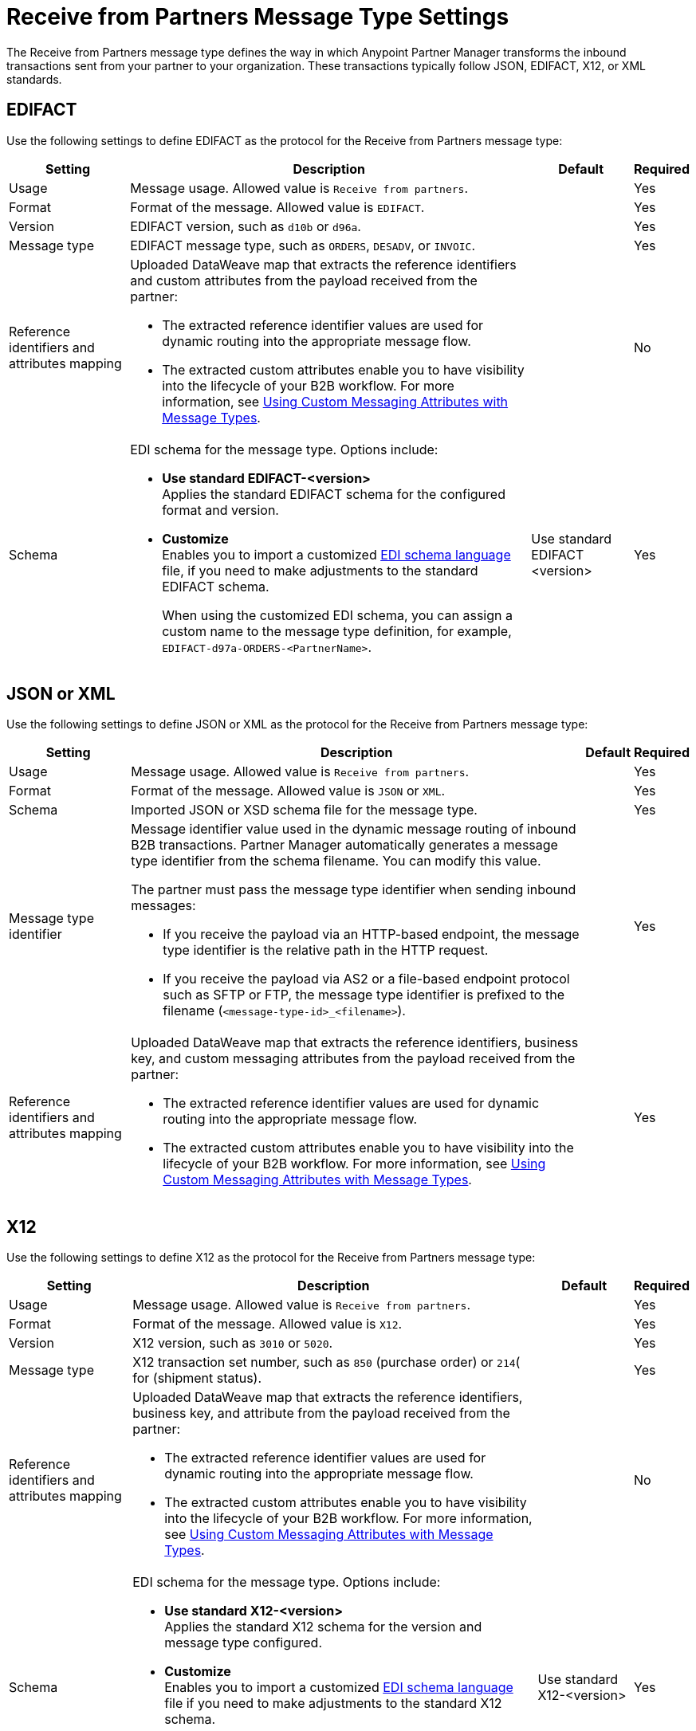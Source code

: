 = Receive from Partners Message Type Settings

The Receive from Partners message type defines the way in which Anypoint Partner Manager transforms the inbound transactions sent from your partner to your organization. These transactions typically follow JSON, EDIFACT, X12, or XML standards.

== EDIFACT

Use the following settings to define EDIFACT as the protocol for the Receive from Partners message type:

[%header%autowidth.spread]
|===
|Setting |Description |Default | Required
|Usage | Message usage. Allowed value is `Receive from partners`. |  | Yes
|Format | Format of the message. Allowed value is `EDIFACT`.| |Yes
|Version | EDIFACT version, such as `d10b` or `d96a`. |  |Yes
|Message type |
EDIFACT message type, such as `ORDERS`, `DESADV`, or `INVOIC`.
 |  | Yes
|Reference identifiers and attributes mapping a| Uploaded DataWeave map that extracts the reference identifiers and custom attributes from the payload received from the partner:

* The extracted reference identifier values are used for dynamic routing into the appropriate message flow.
* The extracted custom attributes enable you to have visibility into the lifecycle of your B2B workflow. For more information, see xref:use-custom-attributes.adoc[Using Custom Messaging Attributes with Message Types].
| |No
|Schema a|EDI schema for the message type. Options include:

* *Use standard EDIFACT-<version>* +
Applies the standard EDIFACT schema for the configured format and version.
* *Customize* +
Enables you to import a customized xref:connectors::x12-edi/x12-edi-schema-language-reference.adoc[EDI schema language] file, if you need to make adjustments to the standard EDIFACT schema.
+
When using the customized EDI schema, you can assign a custom name to the message type definition, for example, `EDIFACT-d97a-ORDERS-<PartnerName>`.
| Use standard EDIFACT <version>| Yes
|===

== JSON or XML

Use the following settings to define JSON or XML as the protocol for the Receive from Partners message type:

[%header%autowidth.spread]
|===
|Setting |Description |Default | Required
|Usage | Message usage. Allowed value is `Receive from partners`. | | Yes
|Format | Format of the message. Allowed value is `JSON` or `XML`. | |Yes
|Schema | Imported JSON or XSD schema file for the message type. | |Yes
|Message type identifier a| Message identifier value used in the dynamic message routing of inbound B2B transactions. Partner Manager automatically generates a message type identifier from the schema filename. You can modify this value.

The partner must pass the message type identifier when sending inbound messages:

* If you receive the payload via an HTTP-based endpoint, the message type identifier is the relative path in the HTTP request.
* If you receive the payload via AS2 or a file-based endpoint protocol such as SFTP or FTP, the message type identifier is prefixed to the filename (`<message-type-id>_<filename>`).

| |Yes
|Reference identifiers and attributes mapping a| Uploaded DataWeave map that extracts the reference identifiers, business key, and custom messaging attributes from the payload received from the partner:

* The extracted reference identifier values are used for dynamic routing into the appropriate message flow.
* The extracted custom attributes enable you to have visibility into the lifecycle of your B2B workflow. For more information, see xref:use-custom-attributes.adoc[Using Custom Messaging Attributes with Message Types].| |Yes
|===

== X12

Use the following settings to define X12 as the protocol for the Receive from Partners message type:

[%header%autowidth.spread]
|===
|Setting |Description |Default | Required
|Usage | Message usage. Allowed value is `Receive from partners`. | | Yes
|Format | Format of the message. Allowed value is `X12`. ||Yes
|Version | X12 version, such as `3010` or `5020`. | |Yes
|Message type |X12 transaction set number, such as `850` (purchase order) or `214`( for (shipment status). | | Yes
|Reference identifiers and attributes mapping a| Uploaded DataWeave map that extracts the reference identifiers, business key, and attribute from the payload received from the partner:

* The extracted reference identifier values are used for dynamic routing into the appropriate message flow.
* The extracted custom attributes enable you to have visibility into the lifecycle of your B2B workflow. For more information, see xref:use-custom-attributes.adoc[Using Custom Messaging Attributes with Message Types]. | |No
|Schema a|EDI schema for the message type. Options include:

* *Use standard X12-<version>* +
Applies the standard X12 schema for the version and message type configured.
* *Customize* +
Enables you to import a customized xref:connectors::x12-edi/x12-edi-schema-language-reference.adoc[EDI schema language] file if you need to make adjustments to the standard X12 schema.
+
When using the customized EDI schema, you can assign a custom name to the message type definition, for example, `X12-7050-204-PartnerName`.
| Use standard X12-<version> |Yes
|===

For an example that shows how to customize an X12 schema, see https://www.mulesoft.com/exchange/works.integration/b2b-x12-custom-schema-example[Customize EDI X12 Schema for B2B Integrations] in Anypoint Exchange.

== See Also

* xref:document-types.adoc[Message Types]
* xref:partner-manager-create-message-type.adoc[Creating Message Types]
* xref:delete-message-types.adoc[Deleting Message Types]

